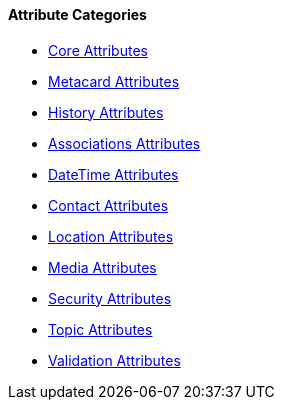 
==== Attribute Categories

* <<_core_attributes_table,Core Attributes>>
* <<_metacard_attributes_table,Metacard Attributes>>
* <<_history_attributes_table,History Attributes>>
* <<_associations_attributes_table,Associations Attributes>>
* <<_datetime_attributes_table,DateTime Attributes>>
* <<_contact_attributes_table,Contact Attributes>>
* <<_location_attributes_table,Location Attributes>>
* <<_media_attributes_table,Media Attributes>>
* <<_security_attributes_table,Security Attributes>>
* <<_topic_attributes_table,Topic Attributes>>
* <<_validation_attributes_table,Validation Attributes>>
